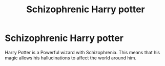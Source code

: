 #+TITLE: Schizophrenic Harry potter

* Schizophrenic Harry potter
:PROPERTIES:
:Author: Hermitcrab_
:Score: 2
:DateUnix: 1616982301.0
:DateShort: 2021-Mar-29
:FlairText: Prompt
:END:
Harry Potter is a Powerful wizard with Schizophrenia. This means that his magic allows his hallucinations to affect the world around him.

